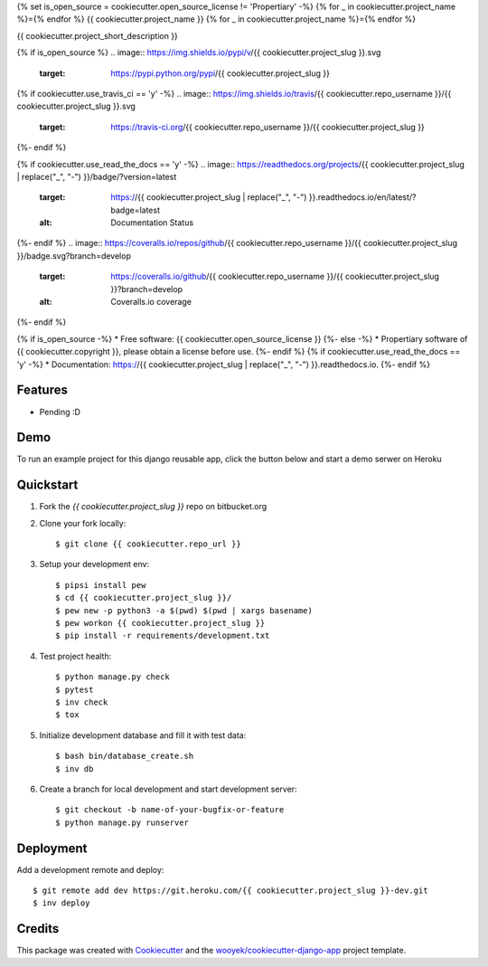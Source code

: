 {% set is_open_source = cookiecutter.open_source_license != 'Propertiary' -%}
{% for _ in cookiecutter.project_name %}={% endfor %}
{{ cookiecutter.project_name }}
{% for _ in cookiecutter.project_name %}={% endfor %}

{{ cookiecutter.project_short_description }}

{% if is_open_source %}
.. image:: https://img.shields.io/pypi/v/{{ cookiecutter.project_slug }}.svg
        :target: https://pypi.python.org/pypi/{{ cookiecutter.project_slug }}

{% if cookiecutter.use_travis_ci == 'y' -%}
.. image:: https://img.shields.io/travis/{{ cookiecutter.repo_username }}/{{ cookiecutter.project_slug }}.svg
        :target: https://travis-ci.org/{{ cookiecutter.repo_username }}/{{ cookiecutter.project_slug }}
{%- endif %}

{% if cookiecutter.use_read_the_docs == 'y' -%}
.. image:: https://readthedocs.org/projects/{{ cookiecutter.project_slug | replace("_", "-") }}/badge/?version=latest
        :target: https://{{ cookiecutter.project_slug | replace("_", "-") }}.readthedocs.io/en/latest/?badge=latest
        :alt: Documentation Status
{%- endif %}
.. image:: https://coveralls.io/repos/github/{{ cookiecutter.repo_username }}/{{ cookiecutter.project_slug }}/badge.svg?branch=develop
        :target: https://coveralls.io/github/{{ cookiecutter.repo_username }}/{{ cookiecutter.project_slug }}?branch=develop
        :alt: Coveralls.io coverage

.. image:: https://codecov.io/gh/{{ cookiecutter.repo_username }}/{{ cookiecutter.project_slug }}/branch/develop/graph/badge.svg
        :target: https://codecov.io/gh/{{ cookiecutter.repo_username }}/{{ cookiecutter.project_slug }}
        :alt: CodeCov coverage

.. image:: https://api.codeclimate.com/v1/badges/0e7992f6259bc7fd1a1a/maintainability
        :target: https://codeclimate.com/github/{{ cookiecutter.repo_username }}/{{ cookiecutter.project_slug }}/maintainability
        :alt: Maintainability

.. image:: https://img.shields.io/github/license/{{ cookiecutter.repo_username }}/{{ cookiecutter.project_slug }}.svg
        :target: https://github.com/{{ cookiecutter.repo_username }}/{{ cookiecutter.project_slug }}/blob/develop/LICENSE
        :alt: License

.. image:: https://img.shields.io/twitter/url/https/github.com/{{ cookiecutter.repo_username }}/{{ cookiecutter.project_slug }}.svg?style=social
        :target: https://twitter.com/intent/tweet?text=Wow:&url={{ cookiecutter.project_url }}
        :alt: Tweet about this project

.. image:: https://img.shields.io/badge/Say%20Thanks-!-1EAEDB.svg
        :target: https://saythanks.io/to/{{ cookiecutter.repo_username }}

{%- endif %}


{% if is_open_source -%}
* Free software: {{ cookiecutter.open_source_license }}
{%- else -%}
* Propertiary software of {{ cookiecutter.copyright }}, please obtain a license before use.
{%- endif %}
{% if cookiecutter.use_read_the_docs == 'y' -%}
* Documentation: https://{{ cookiecutter.project_slug | replace("_", "-") }}.readthedocs.io.
{%- endif %}

Features
--------

* Pending :D

Demo
----

To run an example project for this django reusable app, click the button below and start a demo serwer on Heroku

.. image:: https://www.herokucdn.com/deploy/button.png
    :target: https://heroku.com/deploy
    :alt: Deploy Django Opt-out example project to Heroku


Quickstart
----------

1. Fork the `{{ cookiecutter.project_slug }}` repo on bitbucket.org
2. Clone your fork locally::

    $ git clone {{ cookiecutter.repo_url }}

3. Setup your development env::

    $ pipsi install pew
    $ cd {{ cookiecutter.project_slug }}/
    $ pew new -p python3 -a $(pwd) $(pwd | xargs basename)
    $ pew workon {{ cookiecutter.project_slug }}
    $ pip install -r requirements/development.txt

4. Test project health::

    $ python manage.py check
    $ pytest
    $ inv check
    $ tox

5. Initialize development database and fill it with test data::

    $ bash bin/database_create.sh
    $ inv db

6. Create a branch for local development and start development server::

    $ git checkout -b name-of-your-bugfix-or-feature
    $ python manage.py runserver


Deployment
----------

Add a development remote and deploy::

    $ git remote add dev https://git.heroku.com/{{ cookiecutter.project_slug }}-dev.git
    $ inv deploy

Credits
-------

This package was created with Cookiecutter_ and the `wooyek/cookiecutter-django-app`_ project template.

.. _Cookiecutter: https://github.com/audreyr/cookiecutter
.. _`wooyek/cookiecutter-django-app`: https://github.com/wooyek/cookiecutter-django-app
.. _`pipenv`: https://docs.pipenv.org/install
